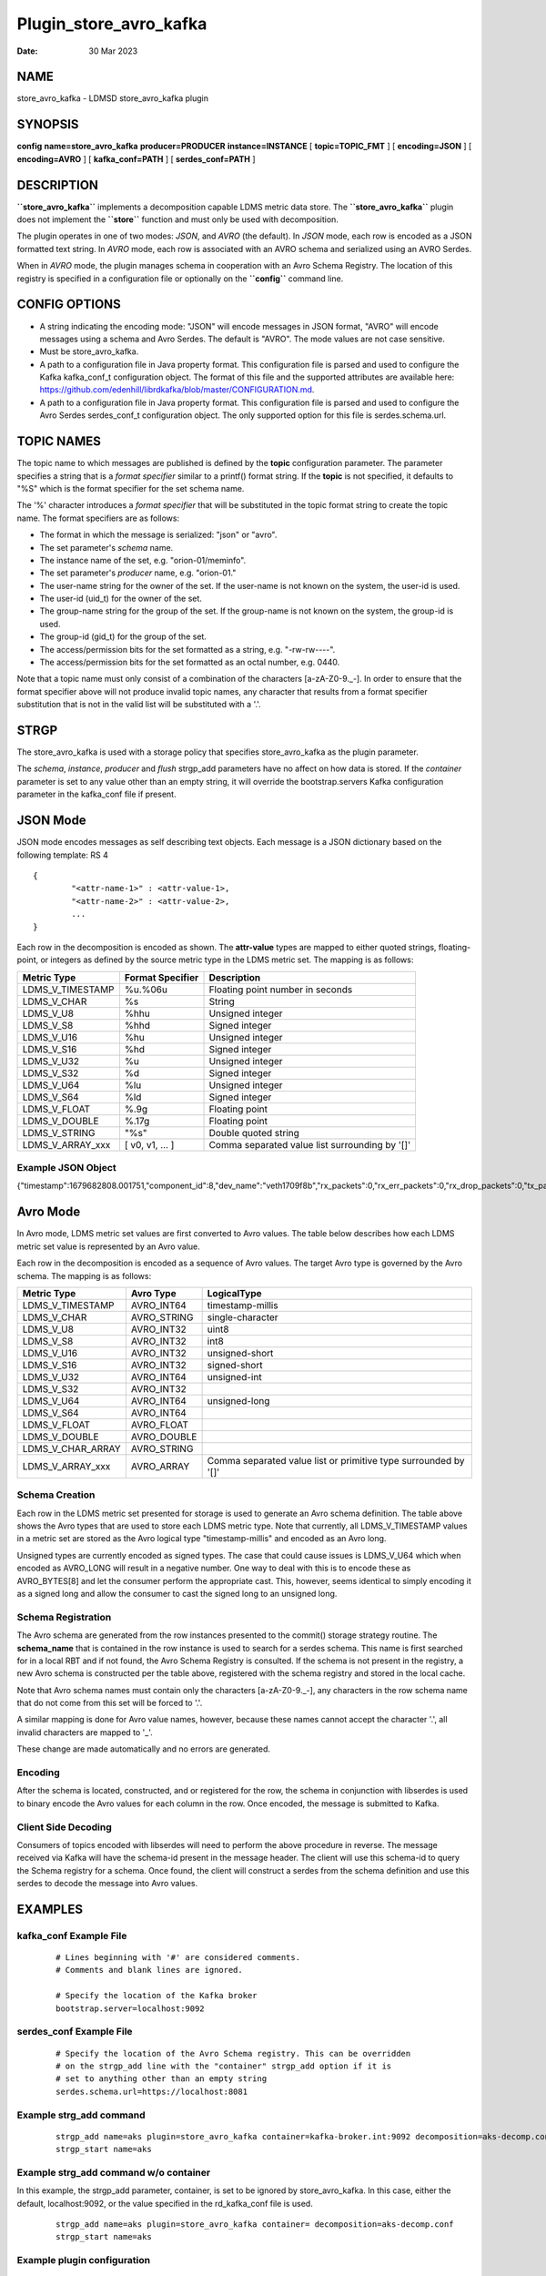 =======================
Plugin_store_avro_kafka
=======================

:Date:   30 Mar 2023

NAME
====

store_avro_kafka - LDMSD store_avro_kafka plugin

SYNOPSIS
========

**config** **name=store_avro_kafka** **producer=PRODUCER** **instance=INSTANCE** [ **topic=\ TOPIC_FMT** ] [ **encoding=\ JSON** ] [ **encoding=\ AVRO** ] [ **kafka_conf=\ PATH** ] [ **serdes_conf=\ PATH** ]

DESCRIPTION
===========

**``store_avro_kafka``** implements a decomposition capable LDMS metric data store. The **``store_avro_kafka``** plugin does not implement the **``store``** function and must only be used with decomposition.

The plugin operates in one of two modes: *JSON*, and *AVRO* (the default). In *JSON* mode, each row is encoded as a JSON formatted text string. In *AVRO* mode, each row is associated with an AVRO schema and serialized using an AVRO Serdes.

When in *AVRO* mode, the plugin manages schema in cooperation with an Avro Schema Registry. The location of this registry is specified in a configuration file or optionally on the **``config``** command line.

CONFIG OPTIONS
==============

-  A string indicating the encoding mode: "JSON" will encode messages in JSON format, "AVRO" will encode messages using a schema and Avro Serdes. The default is "AVRO". The mode values are not case sensitive.

-  Must be store_avro_kafka.

-  A path to a configuration file in Java property format. This configuration file is parsed and used to configure the Kafka kafka_conf_t configuration object. The format of this file and the supported attributes are available here: https://github.com/edenhill/librdkafka/blob/master/CONFIGURATION.md.

-  A path to a configuration file in Java property format. This configuration file is parsed and used to configure the Avro Serdes serdes_conf_t configuration object. The only supported option for this file is serdes.schema.url.

TOPIC NAMES
===========

The topic name to which messages are published is defined by the **topic** configuration parameter. The parameter specifies a string that is a *format specifier* similar to a printf() format string. If the **topic** is not specified, it defaults to "%S" which is the format specifier for the set schema name.

The '%' character introduces a *format specifier* that will be substituted in the topic format string to create the topic name. The format specifiers are as follows:

-  The format in which the message is serialized: "json" or "avro".

-  The set parameter's *schema* name.

-  The instance name of the set, e.g. "orion-01/meminfo".

-  The set parameter's *producer* name, e.g. "orion-01."

-  The user-name string for the owner of the set. If the user-name is not known on the system, the user-id is used.

-  The user-id (uid_t) for the owner of the set.

-  The group-name string for the group of the set. If the group-name is not known on the system, the group-id is used.

-  The group-id (gid_t) for the group of the set.

-  The access/permission bits for the set formatted as a string, e.g. "-rw-rw----".

-  The access/permission bits for the set formatted as an octal number, e.g. 0440.

Note that a topic name must only consist of a combination of the characters [a-zA-Z0-9\._\-]. In order to ensure that the format specifier above will not produce invalid topic names, any character that results from a format specifier substitution that is not in the valid list will be substituted with a '.'.

STRGP
=====

The store_avro_kafka is used with a storage policy that specifies store_avro_kafka as the plugin parameter.

The *schema*, *instance*, *producer* and *flush* strgp_add parameters have no affect on how data is stored. If the *container* parameter is set to any value other than an empty string, it will override the bootstrap.servers Kafka configuration parameter in the kafka_conf file if present.

JSON Mode
=========

JSON mode encodes messages as self describing text objects. Each message is a JSON dictionary based on the following template: RS 4

::

   {
           "<attr-name-1>" : <attr-value-1>,
           "<attr-name-2>" : <attr-value-2>,
           ...
   }

Each row in the decomposition is encoded as shown. The **attr-value** types are mapped to either quoted strings, floating-point, or integers as defined by the source metric type in the LDMS metric set. The mapping is as follows:

+------------------+----------------------+------------------------+
| **Metric Type**  | **Format Specifier** | **Description**        |
+------------------+----------------------+------------------------+
| LDMS_V_TIMESTAMP | %u.%06u              | Floating point number  |
|                  |                      | in seconds             |
+------------------+----------------------+------------------------+
| LDMS_V_CHAR      | %s                   | String                 |
+------------------+----------------------+------------------------+
| LDMS_V_U8        | %hhu                 | Unsigned integer       |
+------------------+----------------------+------------------------+
| LDMS_V_S8        | %hhd                 | Signed integer         |
+------------------+----------------------+------------------------+
| LDMS_V_U16       | %hu                  | Unsigned integer       |
+------------------+----------------------+------------------------+
| LDMS_V_S16       | %hd                  | Signed integer         |
+------------------+----------------------+------------------------+
| LDMS_V_U32       | %u                   | Unsigned integer       |
+------------------+----------------------+------------------------+
| LDMS_V_S32       | %d                   | Signed integer         |
+------------------+----------------------+------------------------+
| LDMS_V_U64       | %lu                  | Unsigned integer       |
+------------------+----------------------+------------------------+
| LDMS_V_S64       | %ld                  | Signed integer         |
+------------------+----------------------+------------------------+
| LDMS_V_FLOAT     | %.9g                 | Floating point         |
+------------------+----------------------+------------------------+
| LDMS_V_DOUBLE    | %.17g                | Floating point         |
+------------------+----------------------+------------------------+
| LDMS_V_STRING    | "%s"                 | Double quoted string   |
+------------------+----------------------+------------------------+
| LDMS_V_ARRAY_xxx | [ v0, v1, ... ]      | Comma separated value  |
|                  |                      | list surrounding by    |
|                  |                      | '[]'                   |
+------------------+----------------------+------------------------+

Example JSON Object
-------------------

{"timestamp":1679682808.001751,"component_id":8,"dev_name":"veth1709f8b","rx_packets":0,"rx_err_packets":0,"rx_drop_packets":0,"tx_packets":858,"tx_err_packets":0,"tx_drop_packets":0}

Avro Mode
=========

In Avro mode, LDMS metric set values are first converted to Avro values. The table below describes how each LDMS metric set value is represented by an Avro value.

Each row in the decomposition is encoded as a sequence of Avro values. The target Avro type is governed by the Avro schema. The mapping is as follows:

+-------------------+---------------+--------------------------------+
| **Metric Type**   | **Avro Type** | **LogicalType**                |
+-------------------+---------------+--------------------------------+
| LDMS_V_TIMESTAMP  | AVRO_INT64    | timestamp-millis               |
+-------------------+---------------+--------------------------------+
| LDMS_V_CHAR       | AVRO_STRING   | single-character               |
+-------------------+---------------+--------------------------------+
| LDMS_V_U8         | AVRO_INT32    | uint8                          |
+-------------------+---------------+--------------------------------+
| LDMS_V_S8         | AVRO_INT32    | int8                           |
+-------------------+---------------+--------------------------------+
| LDMS_V_U16        | AVRO_INT32    | unsigned-short                 |
+-------------------+---------------+--------------------------------+
| LDMS_V_S16        | AVRO_INT32    | signed-short                   |
+-------------------+---------------+--------------------------------+
| LDMS_V_U32        | AVRO_INT64    | unsigned-int                   |
+-------------------+---------------+--------------------------------+
| LDMS_V_S32        | AVRO_INT32    |                                |
+-------------------+---------------+--------------------------------+
| LDMS_V_U64        | AVRO_INT64    | unsigned-long                  |
+-------------------+---------------+--------------------------------+
| LDMS_V_S64        | AVRO_INT64    |                                |
+-------------------+---------------+--------------------------------+
| LDMS_V_FLOAT      | AVRO_FLOAT    |                                |
+-------------------+---------------+--------------------------------+
| LDMS_V_DOUBLE     | AVRO_DOUBLE   |                                |
+-------------------+---------------+--------------------------------+
| LDMS_V_CHAR_ARRAY | AVRO_STRING   |                                |
+-------------------+---------------+--------------------------------+
| LDMS_V_ARRAY_xxx  | AVRO_ARRAY    | Comma separated value list or  |
|                   |               | primitive type surrounded by   |
|                   |               | '[]'                           |
+-------------------+---------------+--------------------------------+

Schema Creation
---------------

Each row in the LDMS metric set presented for storage is used to generate an Avro schema definition. The table above shows the Avro types that are used to store each LDMS metric type. Note that currently, all LDMS_V_TIMESTAMP values in a metric set are stored as the Avro logical type "timestamp-millis" and encoded as an Avro long.

Unsigned types are currently encoded as signed types. The case that could cause issues is LDMS_V_U64 which when encoded as AVRO_LONG will result in a negative number. One way to deal with this is to encode these as AVRO_BYTES[8] and let the consumer perform the appropriate cast. This, however, seems identical to simply encoding it as a signed long and allow the consumer to cast the signed long to an unsigned long.

Schema Registration
-------------------

The Avro schema are generated from the row instances presented to the commit() storage strategy routine. The **schema_name** that is contained in the row instance is used to search for a serdes schema. This name is first searched for in a local RBT and if not found, the Avro Schema Registry is consulted. If the schema is not present in the registry, a new Avro schema is constructed per the table above, registered with the schema registry and stored in the local cache.

Note that Avro schema names must contain only the characters [a-zA-Z0-9\._\-], any characters in the row schema name that do not come from this set will be forced to '.'.

A similar mapping is done for Avro value names, however, because these names cannot accept the character '.', all invalid characters are mapped to '_'.

These change are made automatically and no errors are generated.

Encoding
--------

After the schema is located, constructed, and or registered for the row, the schema in conjunction with libserdes is used to binary encode the Avro values for each column in the row. Once encoded, the message is submitted to Kafka.

Client Side Decoding
--------------------

Consumers of topics encoded with libserdes will need to perform the above procedure in reverse. The message received via Kafka will have the schema-id present in the message header. The client will use this schema-id to query the Schema registry for a schema. Once found, the client will construct a serdes from the schema definition and use this serdes to decode the message into Avro values.

EXAMPLES
========

kafka_conf Example File
-----------------------

   ::

      # Lines beginning with '#' are considered comments.
      # Comments and blank lines are ignored.

      # Specify the location of the Kafka broker
      bootstrap.server=localhost:9092

serdes_conf Example File
------------------------

   ::

      # Specify the location of the Avro Schema registry. This can be overridden
      # on the strgp_add line with the "container" strgp_add option if it is
      # set to anything other than an empty string
      serdes.schema.url=https://localhost:8081

Example strg_add command
------------------------

   ::

      strgp_add name=aks plugin=store_avro_kafka container=kafka-broker.int:9092 decomposition=aks-decomp.conf
      strgp_start name=aks

Example strg_add command w/o container
--------------------------------------

In this example, the strgp_add parameter, container, is set to be ignored by store_avro_kafka. In this case, either the default, localhost:9092, or the value specified in the rd_kafka_conf file is used.

   ::

      strgp_add name=aks plugin=store_avro_kafka container= decomposition=aks-decomp.conf
      strgp_start name=aks

Example plugin configuration
----------------------------

   ::

      config name=store_avro_kafka encoding=avro kafka_conf=/etc/kakfa.conf serdes_conf=/etc/serdes.conf topic=ldms.%S
      strgp_start name=aks

NOTES
=====

This man page is a work in progress.

SEE ALSO
========

**ldmsd**\ (8), **ldmsd_controller**\ (8), **ldmsd_decomposition**\ (7), **ldms_quickstart**\ (7)
